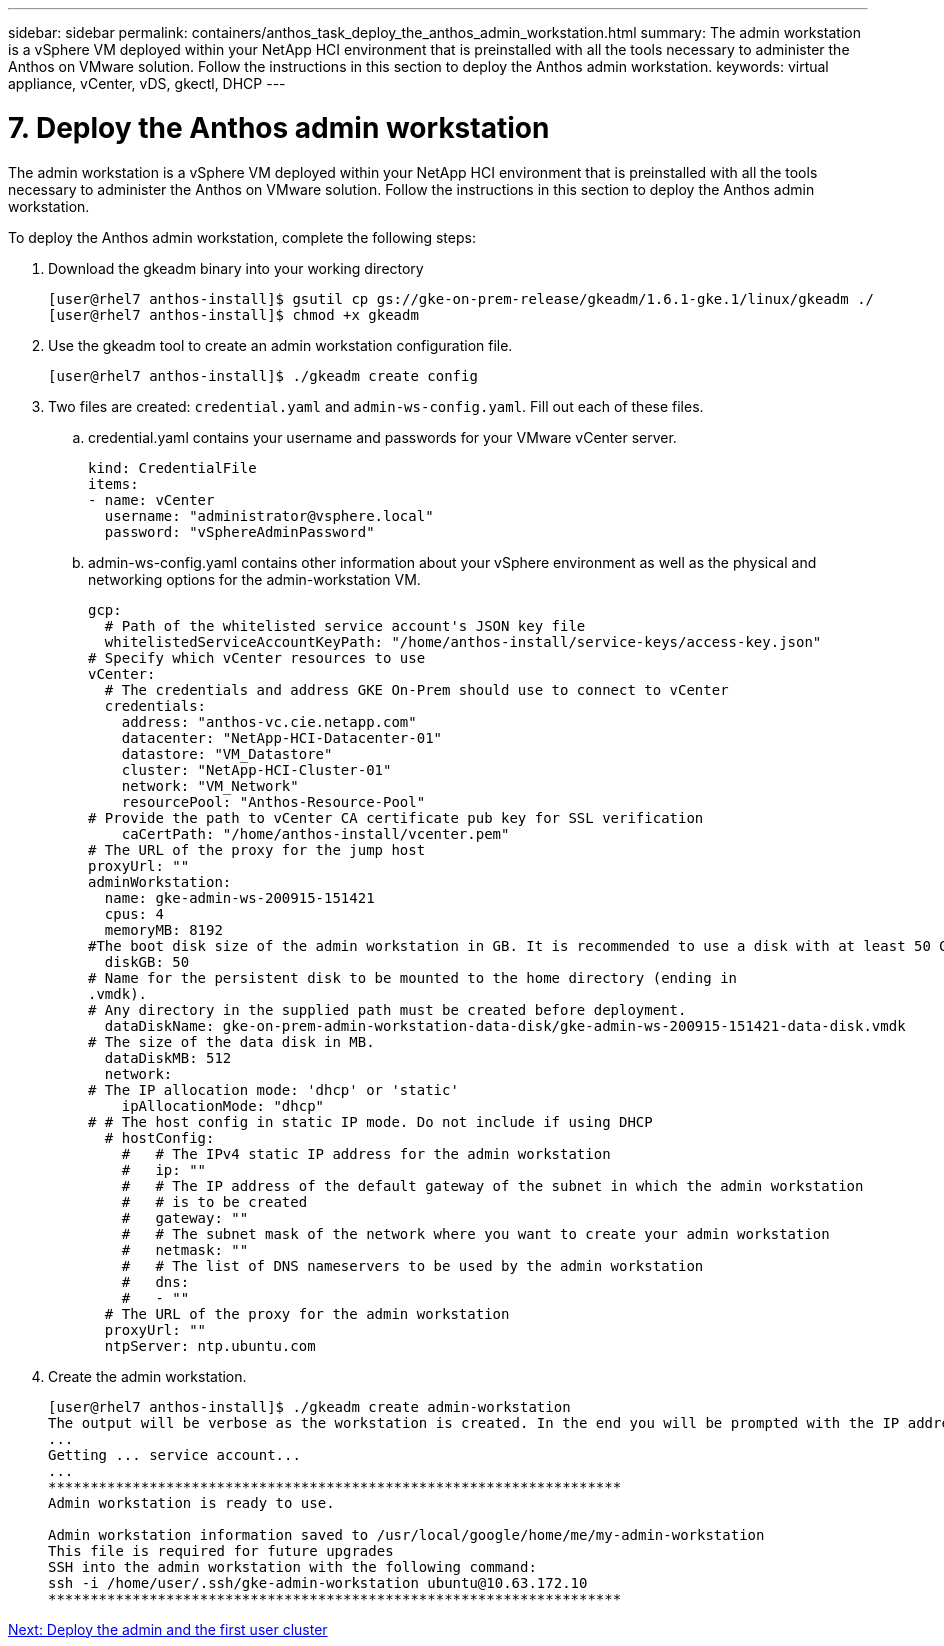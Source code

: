 ---
sidebar: sidebar
permalink: containers/anthos_task_deploy_the_anthos_admin_workstation.html
summary: The admin workstation is a vSphere VM deployed within your NetApp HCI environment that is preinstalled with all the tools necessary to administer the Anthos on VMware solution. Follow the instructions in this section to deploy the Anthos admin workstation.
keywords: virtual appliance, vCenter, vDS, gkectl, DHCP
---

= 7. Deploy the Anthos admin workstation

:hardbreaks:
:nofooter:
:icons: font
:linkattrs:
:imagesdir: ./../media/

The admin workstation is a vSphere VM deployed within your NetApp HCI environment that is preinstalled with all the tools necessary to administer the Anthos on VMware solution. Follow the instructions in this section to deploy the Anthos admin workstation.

To deploy the Anthos admin workstation, complete the following steps:

. Download the gkeadm binary into your working directory
+
----
[user@rhel7 anthos-install]$ gsutil cp gs://gke-on-prem-release/gkeadm/1.6.1-gke.1/linux/gkeadm ./
[user@rhel7 anthos-install]$ chmod +x gkeadm
----

. Use the gkeadm tool to create an admin workstation configuration file.
+
----
[user@rhel7 anthos-install]$ ./gkeadm create config
----

. Two files are created: `credential.yaml` and `admin-ws-config.yaml`. Fill out each of these files.
+
.. credential.yaml contains your username and passwords for your VMware vCenter server.
+

----
kind: CredentialFile
items:
- name: vCenter
  username: "administrator@vsphere.local"
  password: "vSphereAdminPassword"
----

.. admin-ws-config.yaml contains other information about your vSphere environment as well as the physical and networking options for the admin-workstation VM.
+

----
gcp:
  # Path of the whitelisted service account's JSON key file
  whitelistedServiceAccountKeyPath: "/home/anthos-install/service-keys/access-key.json"
# Specify which vCenter resources to use
vCenter:
  # The credentials and address GKE On-Prem should use to connect to vCenter
  credentials:
    address: "anthos-vc.cie.netapp.com"
    datacenter: "NetApp-HCI-Datacenter-01"
    datastore: "VM_Datastore"
    cluster: "NetApp-HCI-Cluster-01"
    network: "VM_Network"
    resourcePool: "Anthos-Resource-Pool"
# Provide the path to vCenter CA certificate pub key for SSL verification
    caCertPath: "/home/anthos-install/vcenter.pem"
# The URL of the proxy for the jump host
proxyUrl: ""
adminWorkstation:
  name: gke-admin-ws-200915-151421
  cpus: 4
  memoryMB: 8192
#The boot disk size of the admin workstation in GB. It is recommended to use a disk with at least 50 GB to host images decompressed from the bundle.
  diskGB: 50
# Name for the persistent disk to be mounted to the home directory (ending in
.vmdk).
# Any directory in the supplied path must be created before deployment.
  dataDiskName: gke-on-prem-admin-workstation-data-disk/gke-admin-ws-200915-151421-data-disk.vmdk
# The size of the data disk in MB.
  dataDiskMB: 512
  network:
# The IP allocation mode: 'dhcp' or 'static'
    ipAllocationMode: "dhcp"
# # The host config in static IP mode. Do not include if using DHCP
  # hostConfig:
    #   # The IPv4 static IP address for the admin workstation
    #   ip: ""
    #   # The IP address of the default gateway of the subnet in which the admin workstation
    #   # is to be created
    #   gateway: ""
    #   # The subnet mask of the network where you want to create your admin workstation
    #   netmask: ""
    #   # The list of DNS nameservers to be used by the admin workstation
    #   dns:
    #   - ""
  # The URL of the proxy for the admin workstation
  proxyUrl: ""
  ntpServer: ntp.ubuntu.com
----

. Create the admin workstation.
+

----
[user@rhel7 anthos-install]$ ./gkeadm create admin-workstation
The output will be verbose as the workstation is created. In the end you will be prompted with the IP address to login to the workstation if you chose DHCP.
...
Getting ... service account...
...
********************************************************************
Admin workstation is ready to use.

Admin workstation information saved to /usr/local/google/home/me/my-admin-workstation
This file is required for future upgrades
SSH into the admin workstation with the following command:
ssh -i /home/user/.ssh/gke-admin-workstation ubuntu@10.63.172.10
********************************************************************
----


link:anthos_task_deploy_the_admin.html[Next: Deploy the admin and the first user cluster]
